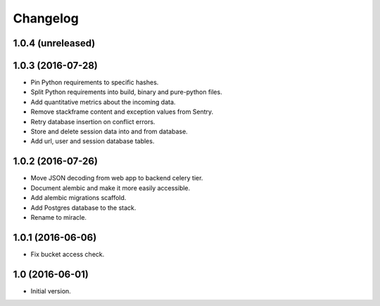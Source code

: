 =========
Changelog
=========

1.0.4 (unreleased)
==================


1.0.3 (2016-07-28)
==================

- Pin Python requirements to specific hashes.

- Split Python requirements into build, binary and pure-python files.

- Add quantitative metrics about the incoming data.

- Remove stackframe content and exception values from Sentry.

- Retry database insertion on conflict errors.

- Store and delete session data into and from database.

- Add url, user and session database tables.


1.0.2 (2016-07-26)
==================

- Move JSON decoding from web app to backend celery tier.

- Document alembic and make it more easily accessible.

- Add alembic migrations scaffold.

- Add Postgres database to the stack.

- Rename to miracle.


1.0.1 (2016-06-06)
==================

- Fix bucket access check.


1.0 (2016-06-01)
================

- Initial version.
